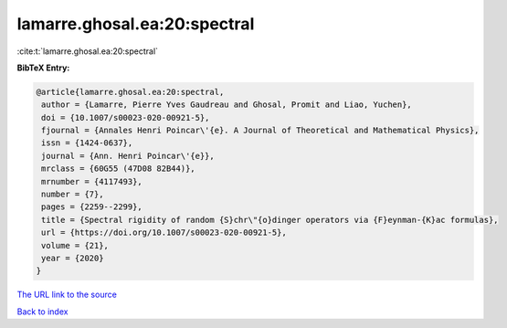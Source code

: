 lamarre.ghosal.ea:20:spectral
=============================

:cite:t:`lamarre.ghosal.ea:20:spectral`

**BibTeX Entry:**

.. code-block:: bibtex

   @article{lamarre.ghosal.ea:20:spectral,
    author = {Lamarre, Pierre Yves Gaudreau and Ghosal, Promit and Liao, Yuchen},
    doi = {10.1007/s00023-020-00921-5},
    fjournal = {Annales Henri Poincar\'{e}. A Journal of Theoretical and Mathematical Physics},
    issn = {1424-0637},
    journal = {Ann. Henri Poincar\'{e}},
    mrclass = {60G55 (47D08 82B44)},
    mrnumber = {4117493},
    number = {7},
    pages = {2259--2299},
    title = {Spectral rigidity of random {S}chr\"{o}dinger operators via {F}eynman-{K}ac formulas},
    url = {https://doi.org/10.1007/s00023-020-00921-5},
    volume = {21},
    year = {2020}
   }
`The URL link to the source <ttps://doi.org/10.1007/s00023-020-00921-5}>`_


`Back to index <../By-Cite-Keys.html>`_
